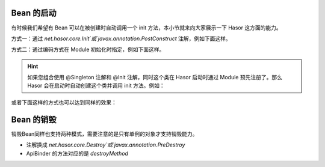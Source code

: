 Bean 的启动
------------------------------------
有时候我们希望有 Bean 可以在被创建时自动调用一个 init 方法，本小节就来向大家展示一下 Hasor 这方面的能力。

方式一：通过 `net.hasor.core.Init`或`javax.annotation.PostConstruct` 注解，例如下面这样。

.. code-block:: java
    :linenos:

    public class PojoBean {
        @Init
        public void init(){
            ...
        }
    }


方式二：通过编码方式在 Module 初始化时指定，例如下面这样。

.. code-block:: java
    :linenos:

    public class MyModule implements Module {
        public void loadModule(ApiBinder apiBinder) throws Throwable {
            apiBinder.bindType(PojoBean.class).initMethod("init");
        }
    }

.. HINT::
    如果您组合使用 @Singleton 注解和 @Init 注解，同时这个类在 Hasor 启动时通过 Module 预先注册了。那么 Hasor 会在启动时自动创建这个类并调用 init 方法。例如：

.. code-block:: java
    :linenos:

    @Singleton
    public class PojoBean {
        @Init
        public void init(){
            ...
        }
    }

    public class MyModule implements Module {
        public void loadModule(ApiBinder apiBinder) throws Throwable {
            apiBinder.bindType(PojoBean.class);
        }
    }


或者下面这样的方式也可以达到同样的效果：

.. code-block:: java
    :linenos:

    public class PojoBean {
        public void init(){
            ...
        }
    }

    public class MyModule implements Module {
        public void loadModule(ApiBinder apiBinder) throws Throwable {
            apiBinder.bindType(PojoBean.class)
                .initMethod("init")    // 初始化方法，相当于 @Init 注解
                .asEagerSingleton();   // 单例，相当于 @Singleton 注解
        }
    }

Bean 的销毁
------------------------------------
销毁Bean同样也支持两种模式，需要注意的是只有单例的对象才支持销毁能力。

- 注解换成 `net.hasor.core.Destroy`或`javax.annotation.PreDestroy`
- ApiBinder 的方法对应的是 `destroyMethod`
